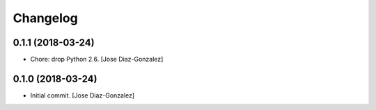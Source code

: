 Changelog
=========

0.1.1 (2018-03-24)
------------------

- Chore: drop Python 2.6. [Jose Diaz-Gonzalez]

0.1.0 (2018-03-24)
------------------

- Initial commit. [Jose Diaz-Gonzalez]


